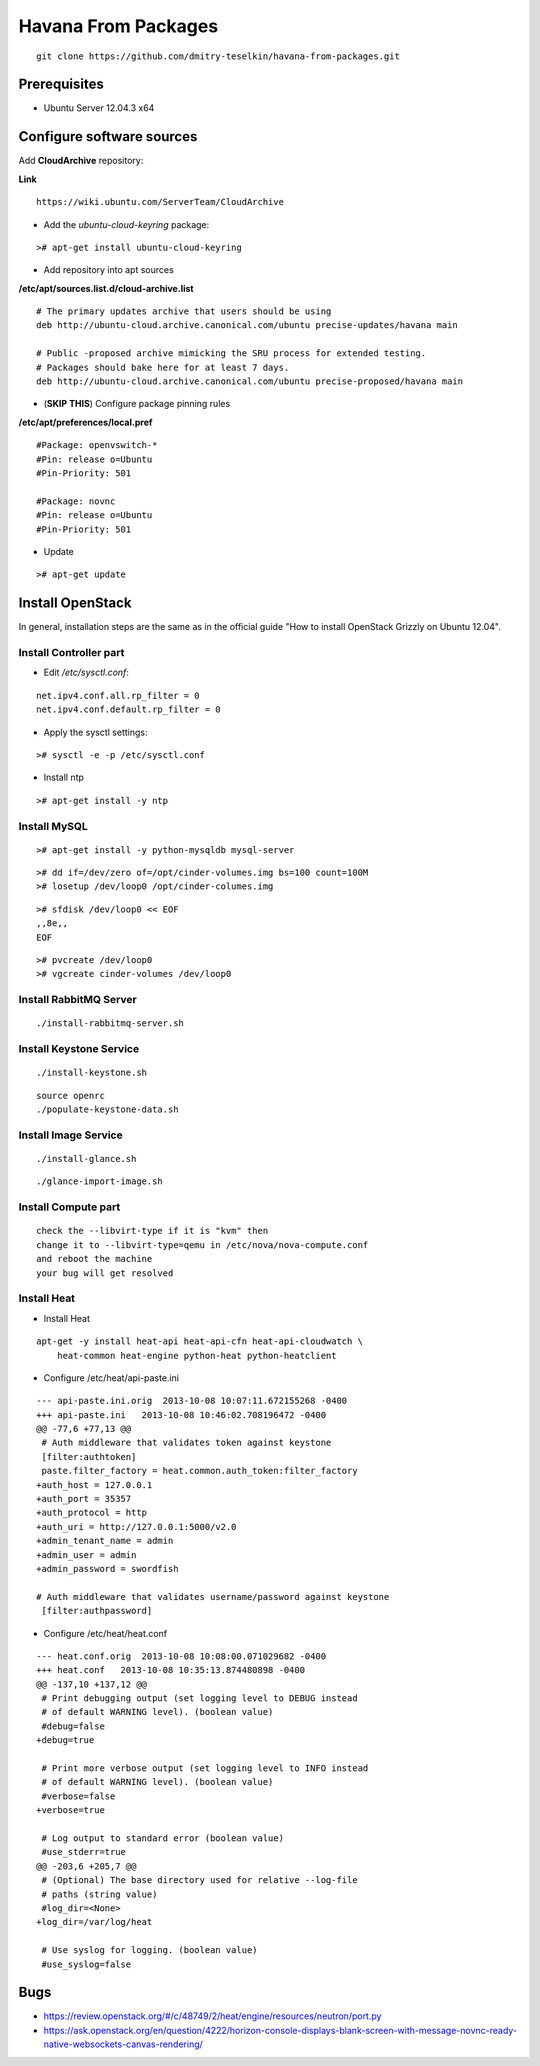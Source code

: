 Havana From Packages
####################

::

    git clone https://github.com/dmitry-teselkin/havana-from-packages.git
..

Prerequisites
=============

* Ubuntu Server 12.04.3 x64

Configure software sources
==========================

Add **CloudArchive** repository:

**Link**

::

    https://wiki.ubuntu.com/ServerTeam/CloudArchive
..

* Add the *ubuntu-cloud-keyring* package:

::

    ># apt-get install ubuntu-cloud-keyring
..

* Add repository into apt sources

**/etc/apt/sources.list.d/cloud-archive.list**

::

    # The primary updates archive that users should be using
    deb http://ubuntu-cloud.archive.canonical.com/ubuntu precise-updates/havana main

    # Public -proposed archive mimicking the SRU process for extended testing.
    # Packages should bake here for at least 7 days. 
    deb http://ubuntu-cloud.archive.canonical.com/ubuntu precise-proposed/havana main
..

* (**SKIP THIS**) Configure package pinning rules

**/etc/apt/preferences/local.pref**

::

    #Package: openvswitch-*
    #Pin: release o=Ubuntu
    #Pin-Priority: 501

    #Package: novnc
    #Pin: release o=Ubuntu
    #Pin-Priority: 501
..

* Update

::

    ># apt-get update
..

Install OpenStack
=================

In general, installation steps are the same as in the official guide "How to install OpenStack Grizzly on Ubuntu 12.04".

Install Controller part
-----------------------


* Edit */etc/sysctl.conf*:

::

    net.ipv4.conf.all.rp_filter = 0
    net.ipv4.conf.default.rp_filter = 0
..

* Apply the sysctl settings:

::

    ># sysctl -e -p /etc/sysctl.conf
..

* Install ntp

::

    ># apt-get install -y ntp
..

Install MySQL
-------------

::

    ># apt-get install -y python-mysqldb mysql-server
..


::

    ># dd if=/dev/zero of=/opt/cinder-volumes.img bs=100 count=100M
    ># losetup /dev/loop0 /opt/cinder-columes.img
..

::

    ># sfdisk /dev/loop0 << EOF
    ,,8e,,
    EOF
..

::

    ># pvcreate /dev/loop0
    ># vgcreate cinder-volumes /dev/loop0
..

Install RabbitMQ Server
-----------------------

::

    ./install-rabbitmq-server.sh
..

Install Keystone Service
------------------------

::

    ./install-keystone.sh
..

::

    source openrc
    ./populate-keystone-data.sh
..

Install Image Service
---------------------

::

    ./install-glance.sh
..

::

    ./glance-import-image.sh
..

Install Compute part
--------------------




::

    check the --libvirt-type if it is "kvm" then
    change it to --libvirt-type=qemu in /etc/nova/nova-compute.conf
    and reboot the machine
    your bug will get resolved
..


Install Heat
------------

* Install Heat

::

    apt-get -y install heat-api heat-api-cfn heat-api-cloudwatch \
        heat-common heat-engine python-heat python-heatclient
..

* Configure /etc/heat/api-paste.ini

::

    --- api-paste.ini.orig  2013-10-08 10:07:11.672155268 -0400
    +++ api-paste.ini   2013-10-08 10:46:02.708196472 -0400
    @@ -77,6 +77,13 @@
     # Auth middleware that validates token against keystone
     [filter:authtoken]
     paste.filter_factory = heat.common.auth_token:filter_factory
    +auth_host = 127.0.0.1
    +auth_port = 35357
    +auth_protocol = http
    +auth_uri = http://127.0.0.1:5000/v2.0
    +admin_tenant_name = admin
    +admin_user = admin
    +admin_password = swordfish
     
    # Auth middleware that validates username/password against keystone
     [filter:authpassword]
..

* Configure /etc/heat/heat.conf

::

    --- heat.conf.orig  2013-10-08 10:08:00.071029682 -0400
    +++ heat.conf   2013-10-08 10:35:13.874480898 -0400
    @@ -137,10 +137,12 @@
     # Print debugging output (set logging level to DEBUG instead
     # of default WARNING level). (boolean value)
     #debug=false
    +debug=true
     
     # Print more verbose output (set logging level to INFO instead
     # of default WARNING level). (boolean value)
     #verbose=false
    +verbose=true
     
     # Log output to standard error (boolean value)
     #use_stderr=true
    @@ -203,6 +205,7 @@
     # (Optional) The base directory used for relative --log-file
     # paths (string value)
     #log_dir=<None>
    +log_dir=/var/log/heat
     
     # Use syslog for logging. (boolean value)
     #use_syslog=false
..

Bugs
====

* https://review.openstack.org/#/c/48749/2/heat/engine/resources/neutron/port.py
* https://ask.openstack.org/en/question/4222/horizon-console-displays-blank-screen-with-message-novnc-ready-native-websockets-canvas-rendering/
